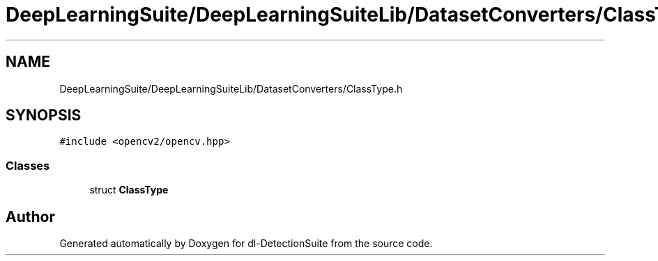 .TH "DeepLearningSuite/DeepLearningSuiteLib/DatasetConverters/ClassType.h" 3 "Sat Dec 15 2018" "Version 1.00" "dl-DetectionSuite" \" -*- nroff -*-
.ad l
.nh
.SH NAME
DeepLearningSuite/DeepLearningSuiteLib/DatasetConverters/ClassType.h
.SH SYNOPSIS
.br
.PP
\fC#include <opencv2/opencv\&.hpp>\fP
.br

.SS "Classes"

.in +1c
.ti -1c
.RI "struct \fBClassType\fP"
.br
.in -1c
.SH "Author"
.PP 
Generated automatically by Doxygen for dl-DetectionSuite from the source code\&.
